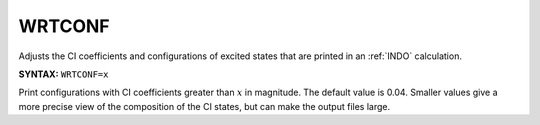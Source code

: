 .. _WRTCONF:

WRTCONF
=======

Adjusts the CI coefficients and configurations of excited states that are printed in an :ref:`INDO` calculation.

**SYNTAX:** ``WRTCONF=x``

Print configurations with CI coefficients greater than :math:`x` in magnitude.
The default value is 0.04.
Smaller values give a more precise view of the composition of the CI states, but can make the output files large.
